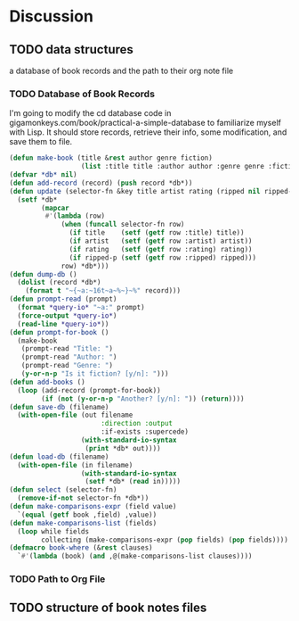 * Discussion
  :PROPERTIES:
  :DESCRIPTION: Starts a new book file and adds it to the database.
  :LOG_INTO_DRAWER: LOGBOOK
  :LOGGING:  TODO(!) WAIT(!) DONE(!) CANCELLED(!)
  :END:
  :LOGBOOK:
  :END:
** TODO data structures
   :LOGBOOK:
   - State "TODO"       from              [2021-01-07 Thu 10:27]
   :END:
a database of book records and the path to their org note file
*** TODO Database of Book Records
I'm going to modify the cd database code in gigamonkeys.com/book/practical-a-simple-database to
familiarize myself with Lisp. It should store records, retrieve their info, some modification,
and save them to file.
#+begin_src emacs-lisp
    (defun make-book (title &rest author genre fiction)
                      (list :title title :author author :genre genre :fiction fiction))
    (defvar *db* nil)
    (defun add-record (record) (push record *db*))
    (defun update (selector-fn &key title artist rating (ripped nil ripped-p))
      (setf *db*
            (mapcar
             #'(lambda (row)
                 (when (funcall selector-fn row)
                   (if title    (setf (getf row :title) title))
                   (if artist   (setf (getf row :artist) artist))
                   (if rating   (setf (getf row :rating) rating))
                   (if ripped-p (setf (getf row :ripped) ripped)))
                 row) *db*)))
    (defun dump-db ()
      (dolist (record *db*)
        (format t "~{~a:~16t~a~%~}~%" record)))
    (defun prompt-read (prompt)
      (format *query-io* "~a:" prompt)
      (force-output *query-io*)
      (read-line *query-io*))
    (defun prompt-for-book ()
      (make-book
       (prompt-read "Title: ")
       (prompt-read "Author: ")
       (prompt-read "Genre: ")
       (y-or-n-p "Is it fiction? [y/n]: ")))
    (defun add-books ()
      (loop (add-record (prompt-for-book))
            (if (not (y-or-n-p "Another? [y/n]: ")) (return))))
    (defun save-db (filename)
      (with-open-file (out filename
                           :direction :output
                           :if-exists :supercede)
                      (with-standard-io-syntax
                       (print *db* out))))
    (defun load-db (filename)
      (with-open-file (in filename)
                      (with-standard-io-syntax
                       (setf *db* (read in)))))
    (defun select (selector-fn)
      (remove-if-not selector-fn *db*))
    (defun make-comparisons-expr (field value)
      `(equal (getf book ,field) ,value))
    (defun make-comparisons-list (fields)
      (loop while fields
            collecting (make-comparisons-expr (pop fields) (pop fields))))
    (defmacro book-where (&rest clauses)
      `#'(lambda (book) (and ,@(make-comparisons-list clauses))))
#+end_src
*** TODO Path to Org File
    :LOGBOOK:
    - State "TODO"       from              [2021-01-07 Thu 10:27]
    :END:
** TODO structure of book notes files
   :LOGBOOK:
   - State "TODO"       from              [2021-01-07 Thu 10:27]
   :END:

